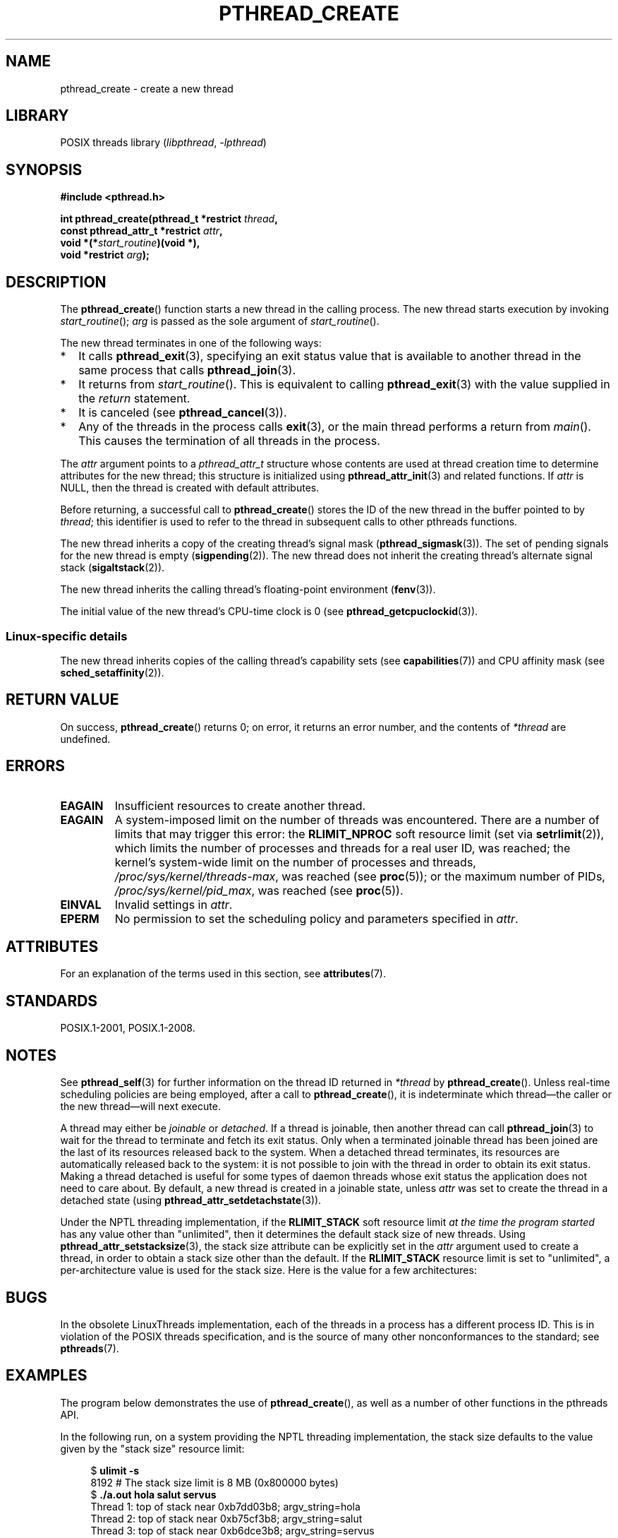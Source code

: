 .\" Copyright (c) 2008 Linux Foundation, written by Michael Kerrisk
.\"     <mtk.manpages@gmail.com>
.\"
.\" SPDX-License-Identifier: Linux-man-pages-copyleft
.\"
.TH PTHREAD_CREATE 3 2021-03-22 "Linux" "Linux Programmer's Manual"
.SH NAME
pthread_create \- create a new thread
.SH LIBRARY
POSIX threads library
.RI ( libpthread ", " \-lpthread )
.SH SYNOPSIS
.nf
.B #include <pthread.h>
.PP
.BI "int pthread_create(pthread_t *restrict " thread ,
.BI "                   const pthread_attr_t *restrict " attr ,
.BI "                   void *(*" start_routine ")(void *),"
.BI "                   void *restrict " arg );
.fi
.SH DESCRIPTION
The
.BR pthread_create ()
function starts a new thread in the calling process.
The new thread starts execution by invoking
.IR start_routine ();
.I arg
is passed as the sole argument of
.IR start_routine ().
.PP
The new thread terminates in one of the following ways:
.IP * 2
It calls
.BR pthread_exit (3),
specifying an exit status value that is available to another thread
in the same process that calls
.BR pthread_join (3).
.IP *
It returns from
.IR start_routine ().
This is equivalent to calling
.BR pthread_exit (3)
with the value supplied in the
.I return
statement.
.IP *
It is canceled (see
.BR pthread_cancel (3)).
.IP *
Any of the threads in the process calls
.BR exit (3),
or the main thread performs a return from
.IR main ().
This causes the termination of all threads in the process.
.PP
The
.I attr
argument points to a
.I pthread_attr_t
structure whose contents are used at thread creation time to
determine attributes for the new thread;
this structure is initialized using
.BR pthread_attr_init (3)
and related functions.
If
.I attr
is NULL,
then the thread is created with default attributes.
.PP
Before returning, a successful call to
.BR pthread_create ()
stores the ID of the new thread in the buffer pointed to by
.IR thread ;
this identifier is used to refer to the thread
in subsequent calls to other pthreads functions.
.PP
The new thread inherits a copy of the creating thread's signal mask
.RB ( pthread_sigmask (3)).
The set of pending signals for the new thread is empty
.RB ( sigpending (2)).
The new thread does not inherit the creating thread's
alternate signal stack
.RB ( sigaltstack (2)).
.PP
The new thread inherits the calling thread's floating-point environment
.RB ( fenv (3)).
.PP
The initial value of the new thread's CPU-time clock is 0
(see
.BR pthread_getcpuclockid (3)).
.\" CLOCK_THREAD_CPUTIME_ID in clock_gettime(2)
.SS Linux-specific details
The new thread inherits copies of the calling thread's capability sets
(see
.BR capabilities (7))
and CPU affinity mask (see
.BR sched_setaffinity (2)).
.SH RETURN VALUE
On success,
.BR pthread_create ()
returns 0;
on error, it returns an error number, and the contents of
.I *thread
are undefined.
.SH ERRORS
.TP
.B EAGAIN
Insufficient resources to create another thread.
.TP
.B EAGAIN
.\" NOTE! The following should match the description in fork(2)
A system-imposed limit on the number of threads was encountered.
There are a number of limits that may trigger this error: the
.B RLIMIT_NPROC
soft resource limit (set via
.BR setrlimit (2)),
which limits the number of processes and threads for a real user ID,
was reached;
the kernel's system-wide limit on the number of processes and threads,
.IR /proc/sys/kernel/threads\-max ,
was reached (see
.BR proc (5));
or the maximum number of PIDs,
.IR /proc/sys/kernel/pid_max ,
was reached (see
.BR proc (5)).
.TP
.B EINVAL
Invalid settings in
.IR attr .
.TP
.\" FIXME . Test the following
.B EPERM
No permission to set the scheduling policy and parameters specified in
.IR attr .
.SH ATTRIBUTES
For an explanation of the terms used in this section, see
.BR attributes (7).
.ad l
.nh
.TS
allbox;
lbx lb lb
l l l.
Interface	Attribute	Value
T{
.BR pthread_create ()
T}	Thread safety	MT-Safe
.TE
.hy
.ad
.sp 1
.SH STANDARDS
POSIX.1-2001, POSIX.1-2008.
.SH NOTES
See
.BR pthread_self (3)
for further information on the thread ID returned in
.I *thread
by
.BR pthread_create ().
Unless real-time scheduling policies are being employed,
after a call to
.BR pthread_create (),
it is indeterminate which thread\(emthe caller or the new thread\(emwill
next execute.
.PP
A thread may either be
.I joinable
or
.IR detached .
If a thread is joinable, then another thread can call
.BR pthread_join (3)
to wait for the thread to terminate and fetch its exit status.
Only when a terminated joinable thread has been joined are
the last of its resources released back to the system.
When a detached thread terminates,
its resources are automatically released back to the system:
it is not possible to join with the thread in order to obtain
its exit status.
Making a thread detached is useful for some types of daemon threads
whose exit status the application does not need to care about.
By default, a new thread is created in a joinable state, unless
.I attr
was set to create the thread in a detached state (using
.BR pthread_attr_setdetachstate (3)).
.PP
Under the NPTL threading implementation, if the
.B RLIMIT_STACK
soft resource limit
.I at the time the program started
has any value other than "unlimited",
then it determines the default stack size of new threads.
Using
.BR pthread_attr_setstacksize (3),
the stack size attribute can be explicitly set in the
.I attr
argument used to create a thread,
in order to obtain a stack size other than the default.
If the
.B RLIMIT_STACK
resource limit is set to "unlimited",
a per-architecture value is used for the stack size.
Here is the value for a few architectures:
.RS
.TS
allbox;
lb lb
l r.
Architecture	Default stack size
i386	2 MB
IA-64	32 MB
PowerPC	4 MB
S/390	2 MB
Sparc-32	2 MB
Sparc-64	4 MB
x86_64	2 MB
.TE
.RE
.SH BUGS
In the obsolete LinuxThreads implementation,
each of the threads in a process has a different process ID.
This is in violation of the POSIX threads specification,
and is the source of many other nonconformances to the standard; see
.BR pthreads (7).
.SH EXAMPLES
The program below demonstrates the use of
.BR pthread_create (),
as well as a number of other functions in the pthreads API.
.PP
In the following run,
on a system providing the NPTL threading implementation,
the stack size defaults to the value given by the
"stack size" resource limit:
.PP
.in +4n
.EX
.RB "$" " ulimit \-s"
8192            # The stack size limit is 8 MB (0x800000 bytes)
.RB "$" " ./a.out hola salut servus"
Thread 1: top of stack near 0xb7dd03b8; argv_string=hola
Thread 2: top of stack near 0xb75cf3b8; argv_string=salut
Thread 3: top of stack near 0xb6dce3b8; argv_string=servus
Joined with thread 1; returned value was HOLA
Joined with thread 2; returned value was SALUT
Joined with thread 3; returned value was SERVUS
.EE
.in
.PP
In the next run, the program explicitly sets a stack size of 1\ MB (using
.BR pthread_attr_setstacksize (3))
for the created threads:
.PP
.in +4n
.EX
.RB "$" " ./a.out \-s 0x100000 hola salut servus"
Thread 1: top of stack near 0xb7d723b8; argv_string=hola
Thread 2: top of stack near 0xb7c713b8; argv_string=salut
Thread 3: top of stack near 0xb7b703b8; argv_string=servus
Joined with thread 1; returned value was HOLA
Joined with thread 2; returned value was SALUT
Joined with thread 3; returned value was SERVUS
.EE
.in
.SS Program source
\&
.EX
#include <pthread.h>
#include <string.h>
#include <stdio.h>
#include <stdlib.h>
#include <unistd.h>
#include <errno.h>
#include <ctype.h>

#define handle_error_en(en, msg) \e
        do { errno = en; perror(msg); exit(EXIT_FAILURE); } while (0)

#define handle_error(msg) \e
        do { perror(msg); exit(EXIT_FAILURE); } while (0)

struct thread_info {    /* Used as argument to thread_start() */
    pthread_t thread_id;        /* ID returned by pthread_create() */
    int       thread_num;       /* Application\-defined thread # */
    char     *argv_string;      /* From command\-line argument */
};

/* Thread start function: display address near top of our stack,
   and return upper\-cased copy of argv_string. */

static void *
thread_start(void *arg)
{
    struct thread_info *tinfo = arg;
    char *uargv;

    printf("Thread %d: top of stack near %p; argv_string=%s\en",
            tinfo\->thread_num, (void *) &tinfo, tinfo\->argv_string);

    uargv = strdup(tinfo\->argv_string);
    if (uargv == NULL)
        handle_error("strdup");

    for (char *p = uargv; *p != \(aq\e0\(aq; p++)
        *p = toupper(*p);

    return uargv;
}

int
main(int argc, char *argv[])
{
    int s, opt, num_threads;
    pthread_attr_t attr;
    ssize_t stack_size;
    void *res;

    /* The "\-s" option specifies a stack size for our threads. */

    stack_size = \-1;
    while ((opt = getopt(argc, argv, "s:")) != \-1) {
        switch (opt) {
        case \(aqs\(aq:
            stack_size = strtoul(optarg, NULL, 0);
            break;

        default:
            fprintf(stderr, "Usage: %s [\-s stack\-size] arg...\en",
                    argv[0]);
            exit(EXIT_FAILURE);
        }
    }

    num_threads = argc \- optind;

    /* Initialize thread creation attributes. */

    s = pthread_attr_init(&attr);
    if (s != 0)
        handle_error_en(s, "pthread_attr_init");

    if (stack_size > 0) {
        s = pthread_attr_setstacksize(&attr, stack_size);
        if (s != 0)
            handle_error_en(s, "pthread_attr_setstacksize");
    }

    /* Allocate memory for pthread_create() arguments. */

    struct thread_info *tinfo = calloc(num_threads, sizeof(*tinfo));
    if (tinfo == NULL)
        handle_error("calloc");

    /* Create one thread for each command\-line argument. */

    for (int tnum = 0; tnum < num_threads; tnum++) {
        tinfo[tnum].thread_num = tnum + 1;
        tinfo[tnum].argv_string = argv[optind + tnum];

        /* The pthread_create() call stores the thread ID into
           corresponding element of tinfo[]. */

        s = pthread_create(&tinfo[tnum].thread_id, &attr,
                           &thread_start, &tinfo[tnum]);
        if (s != 0)
            handle_error_en(s, "pthread_create");
    }

    /* Destroy the thread attributes object, since it is no
       longer needed. */

    s = pthread_attr_destroy(&attr);
    if (s != 0)
        handle_error_en(s, "pthread_attr_destroy");

    /* Now join with each thread, and display its returned value. */

    for (int tnum = 0; tnum < num_threads; tnum++) {
        s = pthread_join(tinfo[tnum].thread_id, &res);
        if (s != 0)
            handle_error_en(s, "pthread_join");

        printf("Joined with thread %d; returned value was %s\en",
                tinfo[tnum].thread_num, (char *) res);
        free(res);      /* Free memory allocated by thread */
    }

    free(tinfo);
    exit(EXIT_SUCCESS);
}
.EE
.SH SEE ALSO
.ad l
.nh
.BR getrlimit (2),
.BR pthread_attr_init (3),
.BR pthread_cancel (3),
.BR pthread_detach (3),
.BR pthread_equal (3),
.BR pthread_exit (3),
.BR pthread_getattr_np (3),
.BR pthread_join (3),
.BR pthread_self (3),
.BR pthread_setattr_default_np (3),
.BR pthreads (7)
